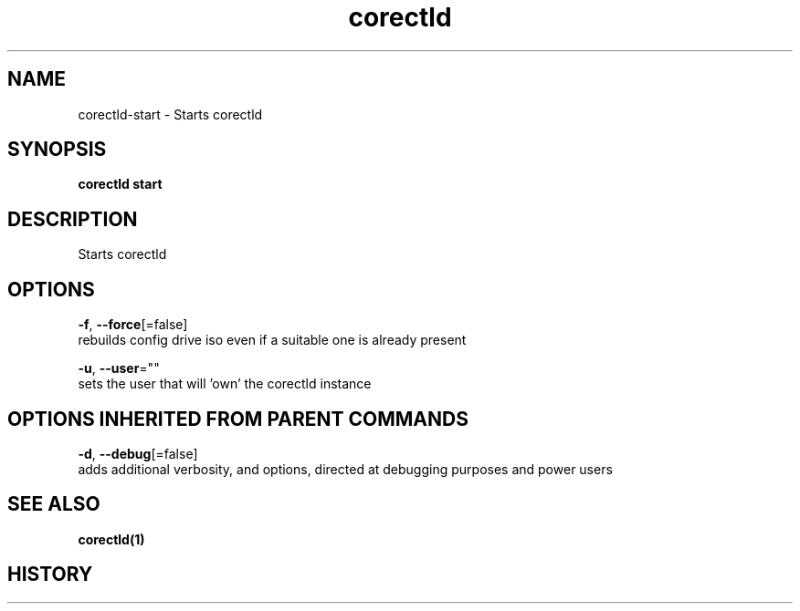 .TH "corectld" "1" "" " " "" 
.nh
.ad l


.SH NAME
.PP
corectld\-start \- Starts corectld


.SH SYNOPSIS
.PP
\fBcorectld start\fP


.SH DESCRIPTION
.PP
Starts corectld


.SH OPTIONS
.PP
\fB\-f\fP, \fB\-\-force\fP[=false]
    rebuilds config drive iso even if a suitable one is already present

.PP
\fB\-u\fP, \fB\-\-user\fP=""
    sets the user that will 'own' the corectld instance


.SH OPTIONS INHERITED FROM PARENT COMMANDS
.PP
\fB\-d\fP, \fB\-\-debug\fP[=false]
    adds additional verbosity, and options, directed at debugging purposes and power users


.SH SEE ALSO
.PP
\fBcorectld(1)\fP


.SH HISTORY
.PP
